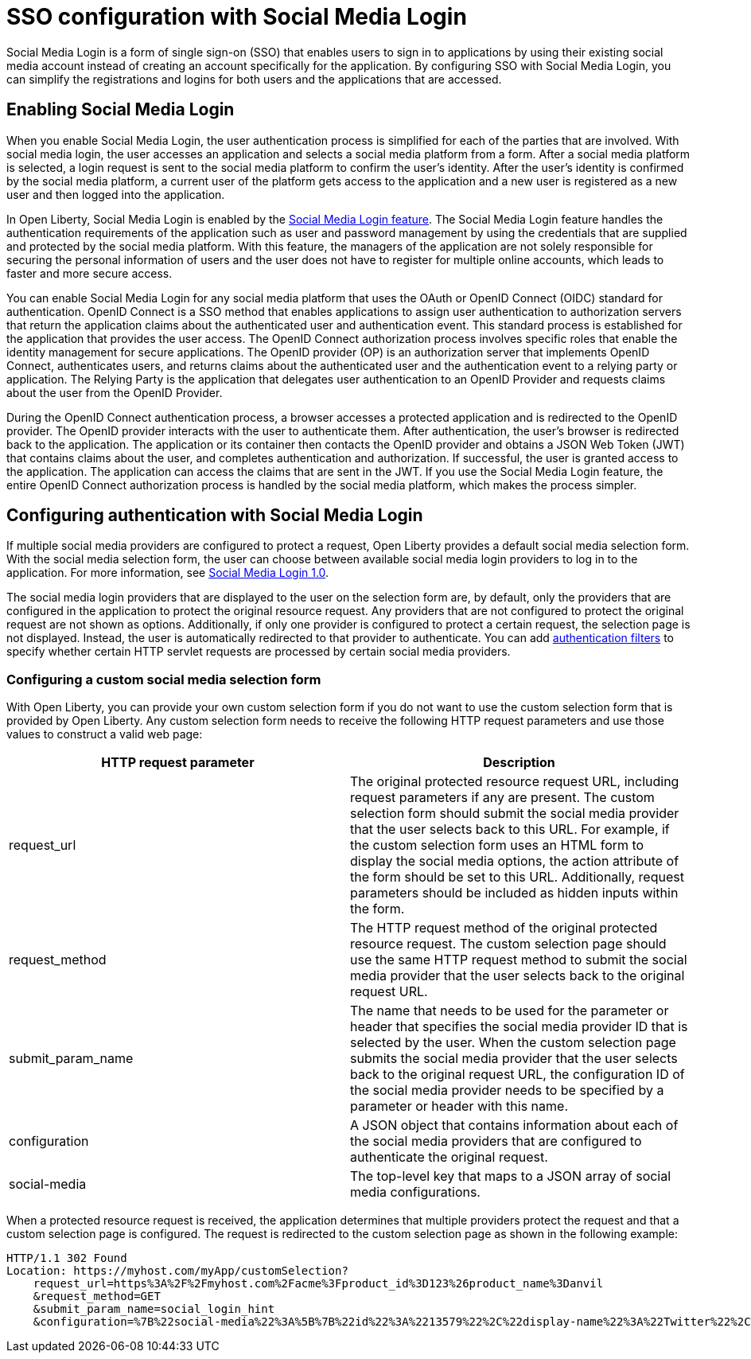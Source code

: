 // Copyright (c) 2020 IBM Corporation and others.
// Licensed under Creative Commons Attribution-NoDerivatives
// 4.0 International (CC BY-ND 4.0)
//   https://creativecommons.org/licenses/by-nd/4.0/
//
// Contributors:
//     IBM Corporation
//
:page-layout: general-reference
:page-type: general
:seo-title: SSO configuration with social logins - OpenLiberty.io
:seo-description:
= SSO configuration with Social Media Login

Social Media Login is a form of single sign-on (SSO) that enables users to sign in to applications by using their existing social media account instead of creating an account specifically for the application. By configuring SSO with Social Media Login, you can simplify the registrations and logins for both users and the applications that are accessed.

== Enabling Social Media Login
When you enable Social Media Login, the user authentication process is simplified for each of the parties that are involved. With social media login, the user accesses an application and selects a social media platform from a form. After a social media platform is selected, a login request is sent to the social media platform to confirm the user's identity. After the user's identity is confirmed by the social media platform, a current user of the platform gets access to the application and a new user is registered as a new user and then logged into the application.

In Open Liberty, Social Media Login is enabled by the https://openliberty.io/docs/ref/feature/#socialLogin-1.0.html[Social Media Login feature]. The Social Media Login feature handles the authentication requirements of the application such as user and password management by using the credentials that are supplied and protected by the social media platform.  With this feature, the managers of the application are not solely responsible for securing the personal information of users and the user does not have to register for multiple online accounts, which leads to faster and more secure access.

You can enable Social Media Login for any social media platform that uses the OAuth or OpenID Connect (OIDC) standard for authentication. OpenID Connect is a SSO method that enables applications to assign user authentication to authorization servers that return the application claims about the authenticated user and authentication event. This standard process is established for the application that provides the user access. The OpenID Connect authorization process involves specific roles that enable the identity management for secure applications. The OpenID provider (OP) is an authorization server that implements OpenID Connect, authenticates users, and returns claims about the authenticated user and the authentication event to a relying party or application. The Relying Party is the application that delegates user authentication to an OpenID Provider and requests claims about the user from the OpenID Provider.

During the OpenID Connect authentication process, a browser accesses a protected application and is redirected to the OpenID provider. The OpenID provider interacts with the user to authenticate them. After authentication, the user's browser is redirected back to the application. The application or its container then contacts the OpenID provider and obtains a JSON Web Token (JWT) that contains claims about the user, and completes authentication and authorization. If successful, the user is granted access to the application. The application can access the claims that are sent in the JWT. If you use the Social Media Login feature, the entire OpenID Connect authorization process is handled by the social media platform, which makes the process simpler.


== Configuring authentication with Social Media Login
If multiple social media providers are configured to protect a request, Open Liberty provides a default social media selection form. With the social media selection form, the user can choose between available social media login providers to log in to the application. For more information, see https://draft-openlibertyio.mybluemix.net/docs/ref/feature/#socialLogin-1.0.html[Social Media Login 1.0].

The social media login providers that are displayed to the user on the selection form are, by default, only the providers that are configured in the application to protect the original resource request. Any providers that are not configured to protect the original request are not shown as options. Additionally, if only one provider is configured to protect a certain request, the selection page is not displayed. Instead, the user is automatically redirected to that provider to authenticate. You can add https://draft-openlibertyio.mybluemix.net/docs/ref/feature/#socialLogin-1.0.html[authentication filters] to specify whether certain HTTP servlet requests are processed by certain social media providers.

=== Configuring a custom social media selection form
With Open Liberty, you can provide your own custom selection form if you do not want to use the custom selection form that is provided by Open Liberty. Any custom selection form needs to receive the following HTTP request parameters and use those values to construct a valid web page:

[%header , cols=2*]

|===
|HTTP request parameter
|Description

|request_url
|The original protected resource request URL, including request parameters if any are present. The custom selection form should submit the social media provider that the user selects back to this URL. For example, if the custom selection form uses an HTML form to display the social media options, the action attribute of the form should be set to this URL. Additionally, request parameters should be included as hidden inputs within the form.

|request_method
|The HTTP request method of the original protected resource request. The custom selection page should use the same HTTP request method to submit the social media provider that the user selects back to the original request URL.

|submit_param_name
|The name that needs to be used for the parameter or header that specifies the social media provider ID that is selected by the user. When the custom selection page submits the social media provider that the user selects back to the original request URL, the configuration ID of the social media provider needs to be specified by a parameter or header with this name.

|configuration
|A JSON object that contains information about each of the social media providers that are configured to authenticate the original request.

|social-media
|The top-level key that maps to a JSON array of social media configurations.
|===

When a protected resource request is received, the application determines that multiple providers protect the request and that a custom selection page is configured. The request is redirected to the custom selection page as shown in the following example:
----
HTTP/1.1 302 Found
Location: https://myhost.com/myApp/customSelection?
    request_url=https%3A%2F%2Fmyhost.com%2Facme%3Fproduct_id%3D123%26product_name%3Danvil
    &request_method=GET
    &submit_param_name=social_login_hint
    &configuration=%7B%22social-media%22%3A%5B%7B%22id%22%3A%2213579%22%2C%22display-name%22%3A%22Twitter%22%2C%22website%22%3A%22https%3A%2F%2Fwww.twitter.com%22%7D%2C%7B%22id%22%3A%2224680%22%2C%22display-name%22%3A%22Google%22%2C%22website%22%3A%22https%3A%2F%2Fwww.google.com%22%7D%2C%7B%22id%22%3A%22-123456%22%2C%22display-name%22%3A%22An%20OAuth%20Provider%22%7D%5D%7D
----
